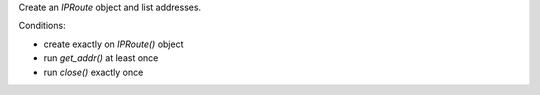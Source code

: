 Create an `IPRoute` object and list addresses.

Conditions:

* create exactly on `IPRoute()` object
* run `get_addr()` at least once
* run `close()` exactly once
